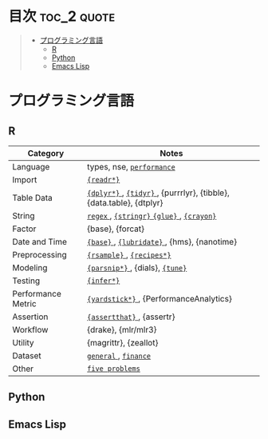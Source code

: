 #+STARTUP: content indent

* org-mode + babel による技術ノート集                              :noexport:

個人の技術ノートをまとめたリポジトリです。すべてのノートを Emacs の [[https://orgmode.org/ja/][org-mode]] で記載しています。ソースコードは、[[https://orgmode.org/worg/org-contrib/babel/][Babel]] を利用して実際に実行したものを掲載していますので、clone をして手元で試していただくことが可能です。(各ノートの末尾に実行環境を掲載するようにしています。)

#+begin_src shell
git clone https://github.com/five-dots/notes.git
#+end_src

Babel の実行には適切な ~org-babel-load-language~ の設定が必要です。このノートでは、以下の言語を利用しています。

#+begin_src emacs-lisp
(org-babel-do-load-languages 'org-babel-load-languages
  '((emacs-lisp . t)
    (shell . t)
    (R . t)
    (stan . t)
    (C . t)
    (python . t)))
#+end_src

* 目次                                                          :toc_2:quote:
#+BEGIN_QUOTE
- [[#プログラミング言語][プログラミング言語]]
  - [[#r][R]]
  - [[#python][Python]]
  - [[#emacs-lisp][Emacs Lisp]]
#+END_QUOTE

* プログラミング言語
** R

|--------------------+---------------------------------------------------------------------|
| Category           | Notes                                                               |
|--------------------+---------------------------------------------------------------------|
| Language           | types, nse, [[file:./lang/r/general/performance.org][ ~performance~ ]]                                           |
| Import             | [[file:./lang/r/package/readr.org][ ~{readr*}~ ]]                                                          |
| Table Data         | [[file:lang/r/package/dplyr/][ ~{dplyr*}~ ]], [[file:./lang/r/package/tidyr.org][ ~{tidyr}~ ]], {purrrlyr}, {tibble}, {data.table}, {dtplyr} |
| String             | [[file:./lang/r/general/regex.org][ ~regex~ ]], [[file:./lang/r/package/stringr.org][ ~{stringr}~ ]] [[file:./lang/r/package/glue.org][ ~{glue}~ ]], [[file:./lang/r/package/crayon.org][ ~{crayon}~ ]]                           |
| Factor             | {base}, {forcat}                                                    |
| Date and Time      | [[file:./lang/r/general/date_time.org][ ~{base}~ ]], [[file:./lang/r/package/lubridate.org][ ~{lubridate}~ ]], {hms}, {nanotime}                          |
| Preprocessing      | [[file:lang/r/package/rsample.org][ ~{rsample}~ ]], [[file:lang/r/package/recipes/][ ~{recipes*}~ ]]                                           |
| Modeling           | [[file:./lang/r/package/parsnip/][ ~{parsnip*}~ ]], {dials}, [[file:./lang/r/package/tune/][ ~{tune}~ ]]                                     |
| Testing            | [[file:./lang/r/package/infer.org][ ~{infer*}~ ]]                                                          |
| Performance Metric | [[file:./lang/r/package/yardstick/][ ~{yardstick*}~ ]], {PerformanceAnalytics}                              |
| Assertion          | [[file:./lang/r/package/assertthat.org][ ~{assertthat}~ ]], {assertr}                                           |
| Workflow           | {drake}, {mlr/mlr3}                                                 |
| Utility            | {magrittr}, {zeallot}                                               |
| Dataset            | [[file:./lang/r/general/dataset.org][ ~general~ ]], [[file:lang/r/finance/dataset.org][ ~finance~ ]]                                                |
| Other              | [[file:./lang/r/general/five_problelms.org][ ~five problems~ ]]                                                     |
|--------------------+---------------------------------------------------------------------|

** Python
** Emacs Lisp
